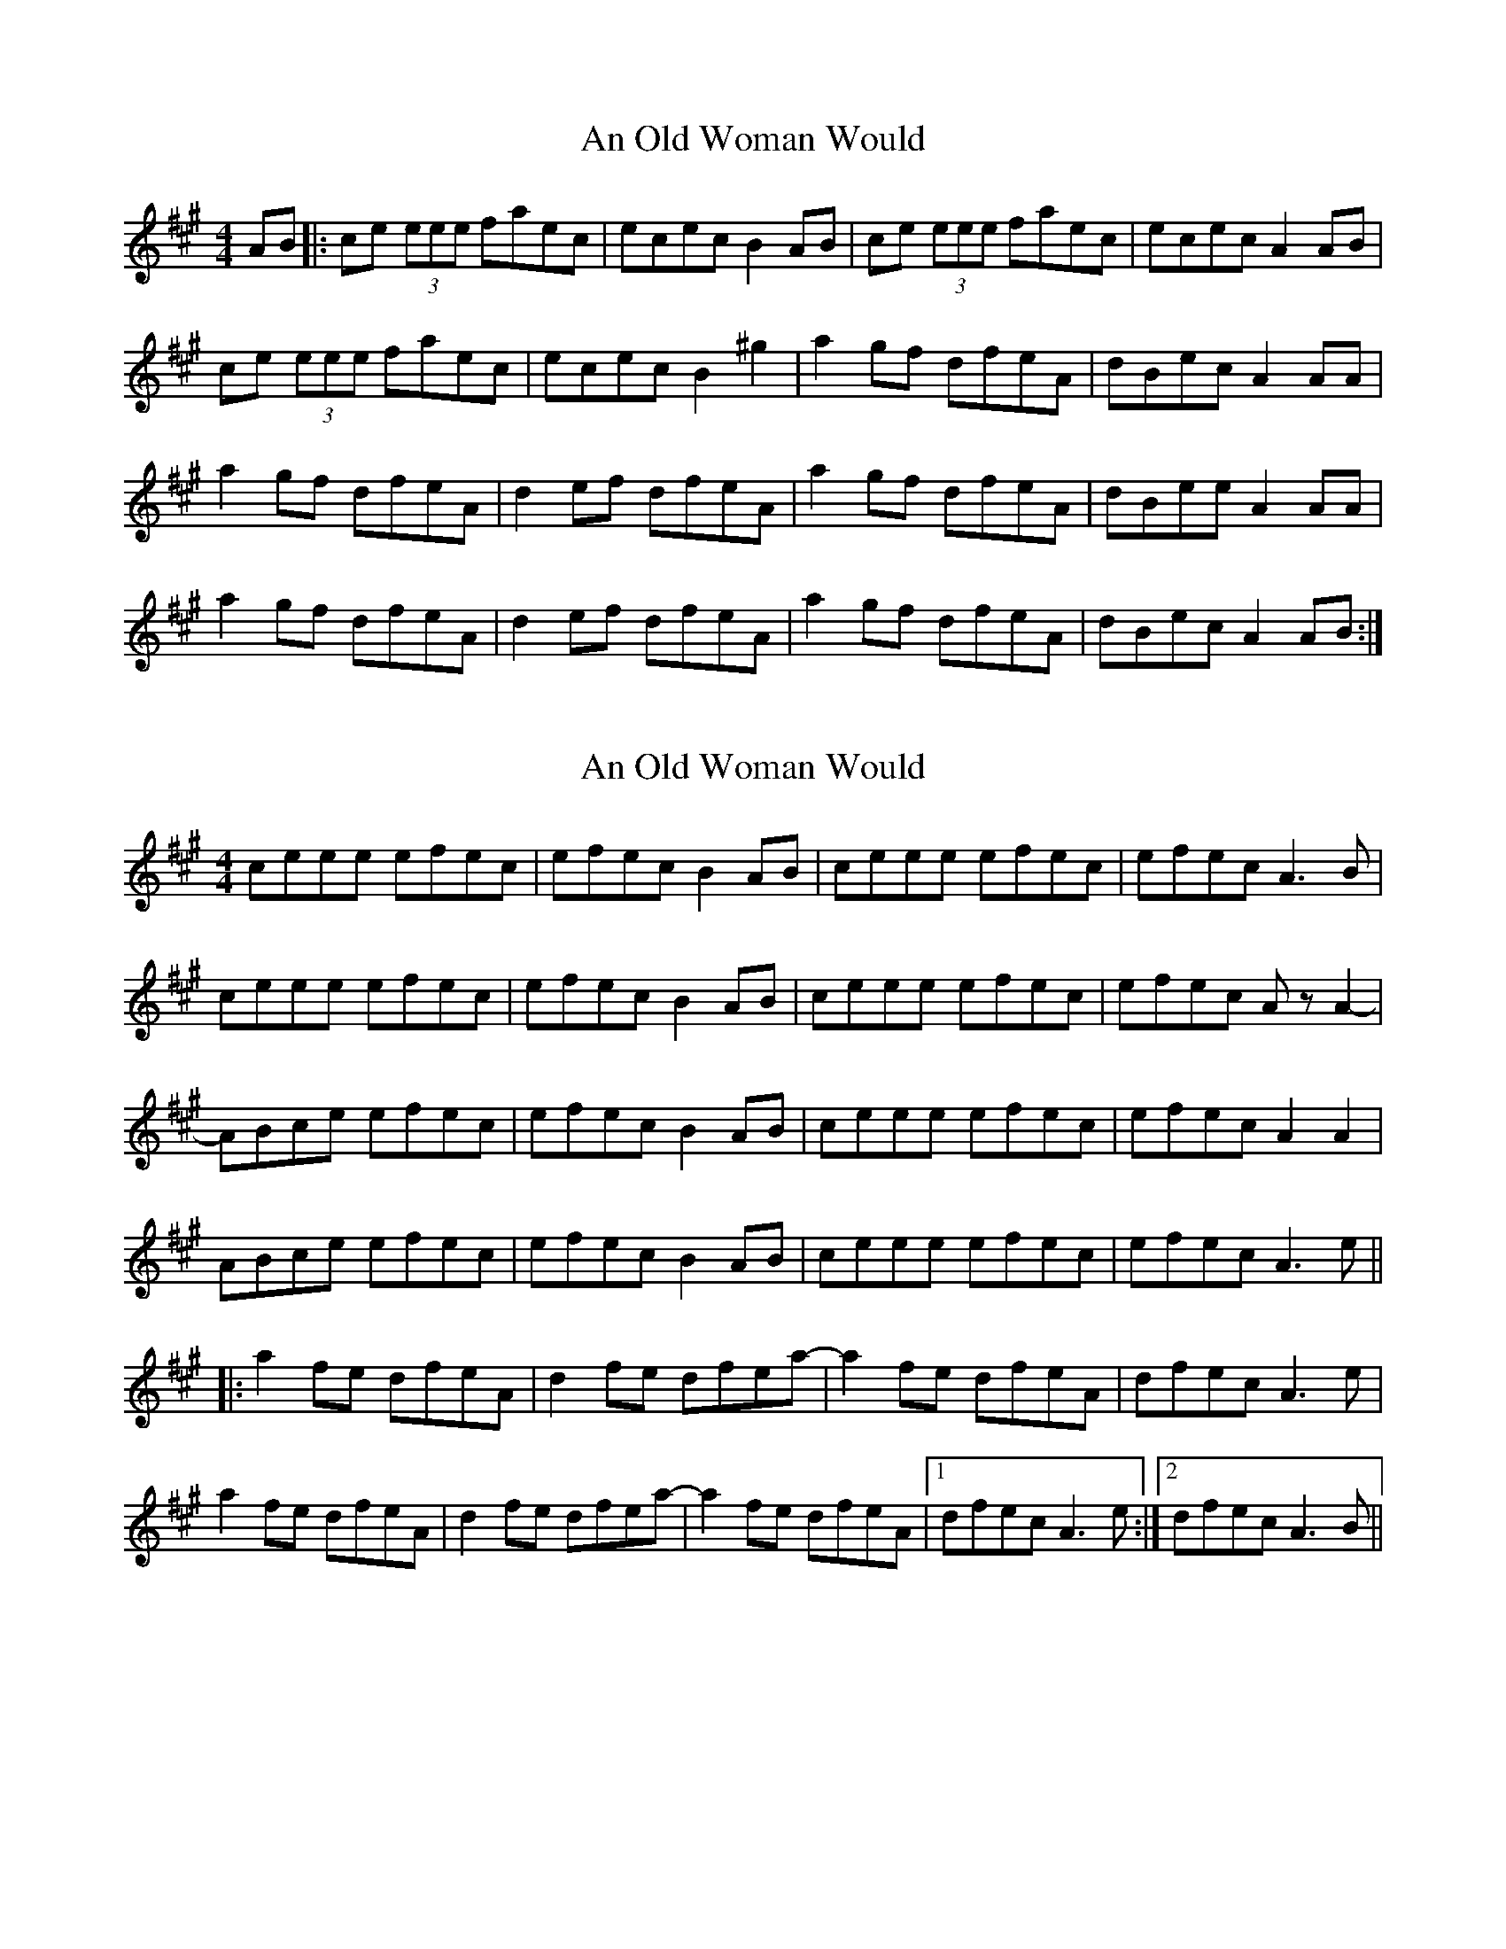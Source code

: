 X: 1
T: An Old Woman Would
Z: rogfox
S: https://thesession.org/tunes/5367#setting5367
R: reel
M: 4/4
L: 1/8
K: Amaj
AB|:ce (3eee faec|ecec B2AB|ce (3eee faec|ecec A2AB|
ce (3eee faec|ecec B2^g2|a2gf dfeA|dBec A2AA|
a2gf dfeA|d2ef dfeA|a2gf dfeA|dBee A2AA|
a2gf dfeA|d2ef dfeA|a2gf dfeA|dBec A2AB:|
X: 2
T: An Old Woman Would
Z: duby
S: https://thesession.org/tunes/5367#setting25729
R: reel
M: 4/4
L: 1/8
K: Amaj
ceee efec | efec B2AB | ceee efec | efec A3B |
ceee efec | efec B2AB | ceee efec | efec AzA2- |
ABce efec | efec B2AB | ceee efec | efec A2A2 |
ABce efec | efec B2AB | ceee efec | efec A3e ||
|: a2fe dfeA | d2fe dfea- | a2fe dfeA | dfec A3e |
a2fe dfeA | d2fe dfea- | a2fe dfeA |1 dfec A3e :|2 dfec A3B ||
